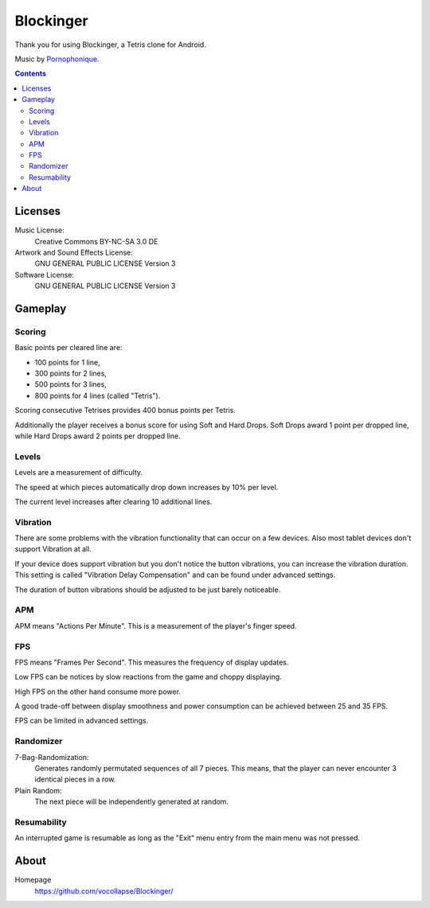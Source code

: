 **********
Blockinger
**********
Thank you for using Blockinger, a Tetris clone for Android.

Music by `Pornophonique <http://www.pornophonique.de/>`_.

.. contents::


Licenses
========
Music License: 
 Creative Commons BY-NC-SA 3.0 DE
Artwork and Sound Effects License:
 GNU GENERAL PUBLIC LICENSE Version 3
Software License:
 GNU GENERAL PUBLIC LICENSE Version 3


Gameplay
========
Scoring
-------
Basic points per cleared line are:

- 100 points for 1 line,
- 300 points for 2 lines,
- 500 points for 3 lines,
- 800 points for 4 lines (called "Tetris").

Scoring consecutive Tetrises provides 400 bonus points per Tetris.

Additionally the player receives a bonus score for using Soft and Hard Drops.
Soft Drops award 1 point per dropped line, while Hard Drops award 2 points per dropped line.

Levels
------
Levels are a measurement of difficulty.

The speed at which pieces automatically drop down increases by 10% per level.

The current level increases after clearing 10 additional lines.

Vibration
---------
There are some problems with the vibration functionality that can occur on a few devices.
Also most tablet devices don't support Vibration at all.

If your device does support vibration but you don't notice the button vibrations, you can increase the vibration duration.
This setting is called "Vibration Delay Compensation" and can be found under advanced settings.

The duration of button vibrations should be adjusted to be just barely noticeable.

APM
---
APM means "Actions Per Minute".
This is a measurement of the player's finger speed.

FPS
---
FPS means "Frames Per Second".
This measures the frequency of display updates.

Low FPS can be notices by slow reactions from the game and choppy displaying.

High FPS on the other hand consume more power.

A good trade-off between display smoothness and power consumption can be achieved between 25 and 35 FPS.

FPS can be limited in advanced settings.

Randomizer
----------
7-Bag-Randomization:
  Generates randomly permutated sequences of all 7 pieces.
  This means, that the player can never encounter 3 identical pieces in a row.
Plain Random:
  The next piece will be independently generated at random.

Resumability
------------
An interrupted game is resumable as long as the "Exit" menu entry from the main menu was not pressed.
    

About
=====
Homepage
  https://github.com/vocollapse/Blockinger/
